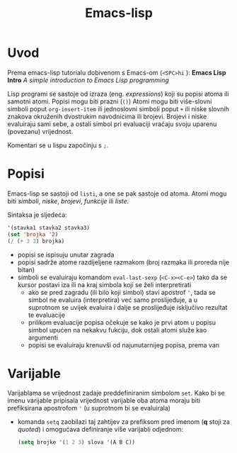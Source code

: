 #+title: Emacs-lisp

* Uvod
Prema emacs-lisp tutorialu dobivenom s Emacs-om (=<SPC>hi= ): *Emacs Lisp Intro* /A simple introduction to Emacs Lisp programming/

Lisp programi se sastoje od izraza (eng. /expressions/) koji su popisi atoma ili samotni atomi. Popisi mogu biti prazni (=()=) Atomi mogu biti više-slovni simboli poput ~org-insert-item~ ili jednoslovni simboli poput ~+~ ili niske slovnih znakova okruženih dvostrukim navodnicima ili brojevi. Brojevi i niske evaluiraju sami sebe, a ostali simbol pri evaluaciji vraćaju svoju uparenu (povezanu) vrijednost.

Komentari se u lispu započinju s ~;~.

* Popisi
Emacs-lisp se sastoji od ~listi~, a one se pak sastoje od atoma. Atomi mogu biti /simboli/, /niske/, /brojevi/, /funkcije/ ili /liste/.

Sintaksa je sljedeća:
#+begin_src emacs-lisp :tangle no
'(stavka1 stavka2 stavka3)
(set 'brojka '2)
(/ (+ 3 3) brojka)
#+end_src

+ popisi se ispisuju unutar zagrada
+ popisi sadrže atome razdijeljene razmakom (broj razmaka ili proreda nije bitan)
+ simboli se evaluiraju komandom ~eval-last-sexp~ (=<C-x><C-e>=) tako da se kursor postavi iza ili na kraj simbola koji se želi interpretirati
  + ako se pred zagradu (ili bilo koji simbol) stavi apostrof ~'~, tada se simbol ne evaluira (interpretira) već samo proslijeđuje, a u suprotnom se uvijek evaluira i dalje se proslijeđuje isključivo rezultat te evaluacije
  + prilikom evaluacije popisa očekuje se kako je prvi atom u popisu simbol upućen na nekakvu fukciju, dok ostali atomi služe kao argumenti
  + popisi se evaluiraju krenuvši od najunutarnijeg popisa, prema van

* Varijable
Varijablama se vrijednost zadaje preddefiniranim simbolom ~set~. Kako bi se imenu varijable pripisala vrijednost varijable oba atoma moraju biti prefiksirana apostrofom ~'~ (u suprotnom bi se evaluirala)
 + komanda ~setq~ zaobilazi taj zahtijev za prefiksom pred imenom (*q* stoji za /quoted/) i omogućava definiranje više varijabli odjednom:
   #+begin_src emacs-lisp :tangle no
   (setq brojke '(1 2 3) slova '(A B C))
   #+end_src
